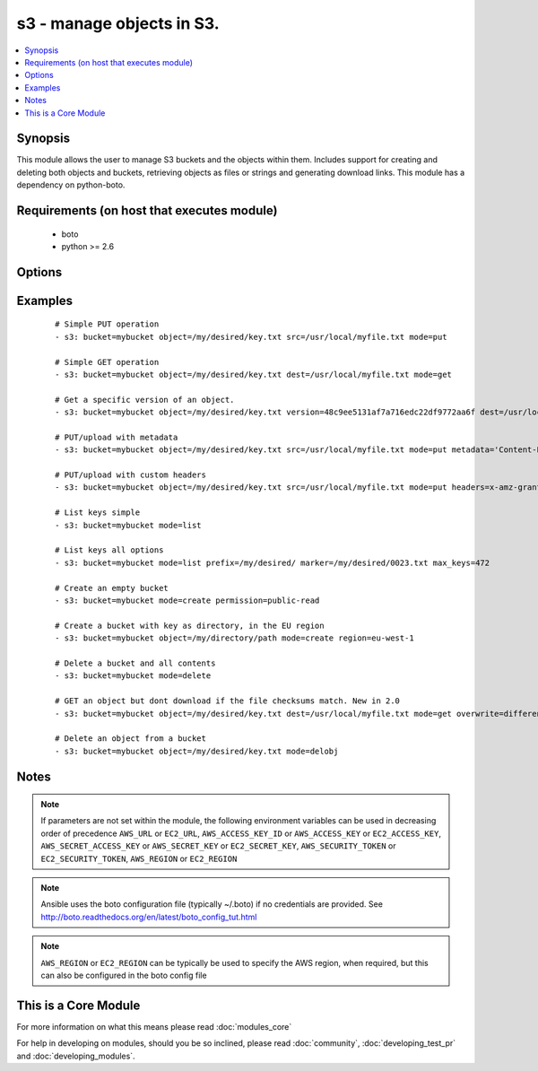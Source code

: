 .. _s3:


s3 - manage objects in S3.
++++++++++++++++++++++++++



.. contents::
   :local:
   :depth: 1


Synopsis
--------

This module allows the user to manage S3 buckets and the objects within them. Includes support for creating and deleting both objects and buckets, retrieving objects as files or strings and generating download links. This module has a dependency on python-boto.


Requirements (on host that executes module)
-------------------------------------------

  * boto
  * python >= 2.6


Options
-------

.. raw:: html

    <table border=1 cellpadding=4>
    <tr>
    <th class="head">parameter</th>
    <th class="head">required</th>
    <th class="head">default</th>
    <th class="head">choices</th>
    <th class="head">comments</th>
    </tr>
            <tr>
    <td>aws_access_key<br/><div style="font-size: small;"></div></td>
    <td>no</td>
    <td></td>
        <td><ul></ul></td>
        <td><div>AWS access key. If not set then the value of the AWS_ACCESS_KEY_ID, AWS_ACCESS_KEY or EC2_ACCESS_KEY environment variable is used.</div></br>
        <div style="font-size: small;">aliases: ec2_access_key, access_key<div></td></tr>
            <tr>
    <td>aws_secret_key<br/><div style="font-size: small;"></div></td>
    <td>no</td>
    <td></td>
        <td><ul></ul></td>
        <td><div>AWS secret key. If not set then the value of the AWS_SECRET_ACCESS_KEY, AWS_SECRET_KEY, or EC2_SECRET_KEY environment variable is used.</div></br>
        <div style="font-size: small;">aliases: ec2_secret_key, secret_key<div></td></tr>
            <tr>
    <td>bucket<br/><div style="font-size: small;"></div></td>
    <td>yes</td>
    <td></td>
        <td><ul></ul></td>
        <td><div>Bucket name.</div></td></tr>
            <tr>
    <td>dest<br/><div style="font-size: small;"> (added in 1.3)</div></td>
    <td>no</td>
    <td></td>
        <td><ul></ul></td>
        <td><div>The destination file path when downloading an object/key with a GET operation.</div></td></tr>
            <tr>
    <td>ec2_url<br/><div style="font-size: small;"></div></td>
    <td>no</td>
    <td></td>
        <td><ul></ul></td>
        <td><div>Url to use to connect to EC2 or your Eucalyptus cloud (by default the module will use EC2 endpoints).  Ignored for modules where region is required.  Must be specified for all other modules if region is not used. If not set then the value of the EC2_URL environment variable, if any, is used.</div></td></tr>
            <tr>
    <td>encrypt<br/><div style="font-size: small;"> (added in 2.0)</div></td>
    <td>no</td>
    <td></td>
        <td><ul></ul></td>
        <td><div>When set for PUT mode, asks for server-side encryption</div></td></tr>
            <tr>
    <td>expiration<br/><div style="font-size: small;"></div></td>
    <td>no</td>
    <td>600</td>
        <td><ul></ul></td>
        <td><div>Time limit (in seconds) for the URL generated and returned by S3/Walrus when performing a mode=put or mode=geturl operation.</div></td></tr>
            <tr>
    <td>headers<br/><div style="font-size: small;"> (added in 2.0)</div></td>
    <td>no</td>
    <td></td>
        <td><ul></ul></td>
        <td><div>Custom headers for PUT operation, as a dictionary of 'key=value' and 'key=value,key=value'.</div></td></tr>
            <tr>
    <td>marker<br/><div style="font-size: small;"> (added in 2.0)</div></td>
    <td>no</td>
    <td></td>
        <td><ul></ul></td>
        <td><div>Specifies the key to start with when using list mode. Object keys are returned in alphabetical order, starting with key after the marker in order.</div></td></tr>
            <tr>
    <td>max_keys<br/><div style="font-size: small;"> (added in 2.0)</div></td>
    <td>no</td>
    <td>1000</td>
        <td><ul></ul></td>
        <td><div>Max number of results to return in list mode, set this if you want to retrieve fewer than the default 1000 keys.</div></td></tr>
            <tr>
    <td>metadata<br/><div style="font-size: small;"> (added in 1.6)</div></td>
    <td>no</td>
    <td></td>
        <td><ul></ul></td>
        <td><div>Metadata for PUT operation, as a dictionary of 'key=value' and 'key=value,key=value'.</div></td></tr>
            <tr>
    <td>mode<br/><div style="font-size: small;"></div></td>
    <td>yes</td>
    <td></td>
        <td><ul><li>get</li><li>put</li><li>delete</li><li>create</li><li>geturl</li><li>getstr</li><li>delobj</li><li>list</li></ul></td>
        <td><div>Switches the module behaviour between put (upload), get (download), geturl (return download url, Ansible 1.3+), getstr (download object as string (1.3+)), list (list keys, Ansible 2.0+), create (bucket), delete (bucket), and delobj (delete object, Ansible 2.0+).</div></td></tr>
            <tr>
    <td>object<br/><div style="font-size: small;"></div></td>
    <td>no</td>
    <td></td>
        <td><ul></ul></td>
        <td><div>Keyname of the object inside the bucket. Can be used to create "virtual directories", see examples.</div></td></tr>
            <tr>
    <td>overwrite<br/><div style="font-size: small;"></div></td>
    <td>no</td>
    <td>True</td>
        <td><ul></ul></td>
        <td><div>Force overwrite either locally on the filesystem or remotely with the object/key. Used with PUT and GET operations. Boolean or one of [Always, Never, Different], new in 2.0</div></td></tr>
            <tr>
    <td>permission<br/><div style="font-size: small;"> (added in 2.0)</div></td>
    <td>no</td>
    <td>private</td>
        <td><ul></ul></td>
        <td><div>This option lets the user set the canned permissions on the object/bucket that are created. The permissions that can be set are 'private', 'public-read', 'public-read-write', 'authenticated-read'. Multiple permissions can be specified as a list.</div></td></tr>
            <tr>
    <td>prefix<br/><div style="font-size: small;"> (added in 2.0)</div></td>
    <td>no</td>
    <td></td>
        <td><ul></ul></td>
        <td><div>Limits the response to keys that begin with the specified prefix for list mode</div></td></tr>
            <tr>
    <td>profile<br/><div style="font-size: small;"> (added in 1.6)</div></td>
    <td>no</td>
    <td></td>
        <td><ul></ul></td>
        <td><div>uses a boto profile. Only works with boto &gt;= 2.24.0</div></td></tr>
            <tr>
    <td>region<br/><div style="font-size: small;"> (added in 1.8)</div></td>
    <td>no</td>
    <td></td>
        <td><ul></ul></td>
        <td><div>AWS region to create the bucket in. If not set then the value of the AWS_REGION and EC2_REGION environment variables are checked, followed by the aws_region and ec2_region settings in the Boto config file.  If none of those are set the region defaults to the S3 Location: US Standard.  Prior to ansible 1.8 this parameter could be specified but had no effect.</div></td></tr>
            <tr>
    <td>retries<br/><div style="font-size: small;"> (added in 2.0)</div></td>
    <td>no</td>
    <td></td>
        <td><ul></ul></td>
        <td><div>On recoverable failure, how many times to retry before actually failing.</div></td></tr>
            <tr>
    <td>s3_url<br/><div style="font-size: small;"></div></td>
    <td>no</td>
    <td></td>
        <td><ul></ul></td>
        <td><div>S3 URL endpoint for usage with Eucalypus, fakes3, etc.  Otherwise assumes AWS</div></br>
        <div style="font-size: small;">aliases: S3_URL<div></td></tr>
            <tr>
    <td>security_token<br/><div style="font-size: small;"> (added in 1.6)</div></td>
    <td>no</td>
    <td></td>
        <td><ul></ul></td>
        <td><div>AWS STS security token. If not set then the value of the AWS_SECURITY_TOKEN or EC2_SECURITY_TOKEN environment variable is used.</div></br>
        <div style="font-size: small;">aliases: access_token<div></td></tr>
            <tr>
    <td>src<br/><div style="font-size: small;"> (added in 1.3)</div></td>
    <td>no</td>
    <td></td>
        <td><ul></ul></td>
        <td><div>The source file path when performing a PUT operation.</div></td></tr>
            <tr>
    <td>validate_certs<br/><div style="font-size: small;"> (added in 1.5)</div></td>
    <td>no</td>
    <td>yes</td>
        <td><ul><li>yes</li><li>no</li></ul></td>
        <td><div>When set to "no", SSL certificates will not be validated for boto versions &gt;= 2.6.0.</div></td></tr>
            <tr>
    <td>version<br/><div style="font-size: small;"> (added in 2.0)</div></td>
    <td>no</td>
    <td></td>
        <td><ul></ul></td>
        <td><div>Version ID of the object inside the bucket. Can be used to get a specific version of a file if versioning is enabled in the target bucket.</div></td></tr>
        </table>
    </br>



Examples
--------

 ::

    # Simple PUT operation
    - s3: bucket=mybucket object=/my/desired/key.txt src=/usr/local/myfile.txt mode=put
    
    # Simple GET operation
    - s3: bucket=mybucket object=/my/desired/key.txt dest=/usr/local/myfile.txt mode=get
    
    # Get a specific version of an object.
    - s3: bucket=mybucket object=/my/desired/key.txt version=48c9ee5131af7a716edc22df9772aa6f dest=/usr/local/myfile.txt mode=get
    
    # PUT/upload with metadata
    - s3: bucket=mybucket object=/my/desired/key.txt src=/usr/local/myfile.txt mode=put metadata='Content-Encoding=gzip,Cache-Control=no-cache'
    
    # PUT/upload with custom headers
    - s3: bucket=mybucket object=/my/desired/key.txt src=/usr/local/myfile.txt mode=put headers=x-amz-grant-full-control=emailAddress=owner@example.com
    
    # List keys simple
    - s3: bucket=mybucket mode=list
    
    # List keys all options
    - s3: bucket=mybucket mode=list prefix=/my/desired/ marker=/my/desired/0023.txt max_keys=472
    
    # Create an empty bucket
    - s3: bucket=mybucket mode=create permission=public-read
    
    # Create a bucket with key as directory, in the EU region
    - s3: bucket=mybucket object=/my/directory/path mode=create region=eu-west-1
    
    # Delete a bucket and all contents
    - s3: bucket=mybucket mode=delete
    
    # GET an object but dont download if the file checksums match. New in 2.0
    - s3: bucket=mybucket object=/my/desired/key.txt dest=/usr/local/myfile.txt mode=get overwrite=different
    
    # Delete an object from a bucket
    - s3: bucket=mybucket object=/my/desired/key.txt mode=delobj


Notes
-----

.. note:: If parameters are not set within the module, the following environment variables can be used in decreasing order of precedence ``AWS_URL`` or ``EC2_URL``, ``AWS_ACCESS_KEY_ID`` or ``AWS_ACCESS_KEY`` or ``EC2_ACCESS_KEY``, ``AWS_SECRET_ACCESS_KEY`` or ``AWS_SECRET_KEY`` or ``EC2_SECRET_KEY``, ``AWS_SECURITY_TOKEN`` or ``EC2_SECURITY_TOKEN``, ``AWS_REGION`` or ``EC2_REGION``
.. note:: Ansible uses the boto configuration file (typically ~/.boto) if no credentials are provided. See http://boto.readthedocs.org/en/latest/boto_config_tut.html
.. note:: ``AWS_REGION`` or ``EC2_REGION`` can be typically be used to specify the AWS region, when required, but this can also be configured in the boto config file


    
This is a Core Module
---------------------

For more information on what this means please read :doc:`modules_core`

    
For help in developing on modules, should you be so inclined, please read :doc:`community`, :doc:`developing_test_pr` and :doc:`developing_modules`.


